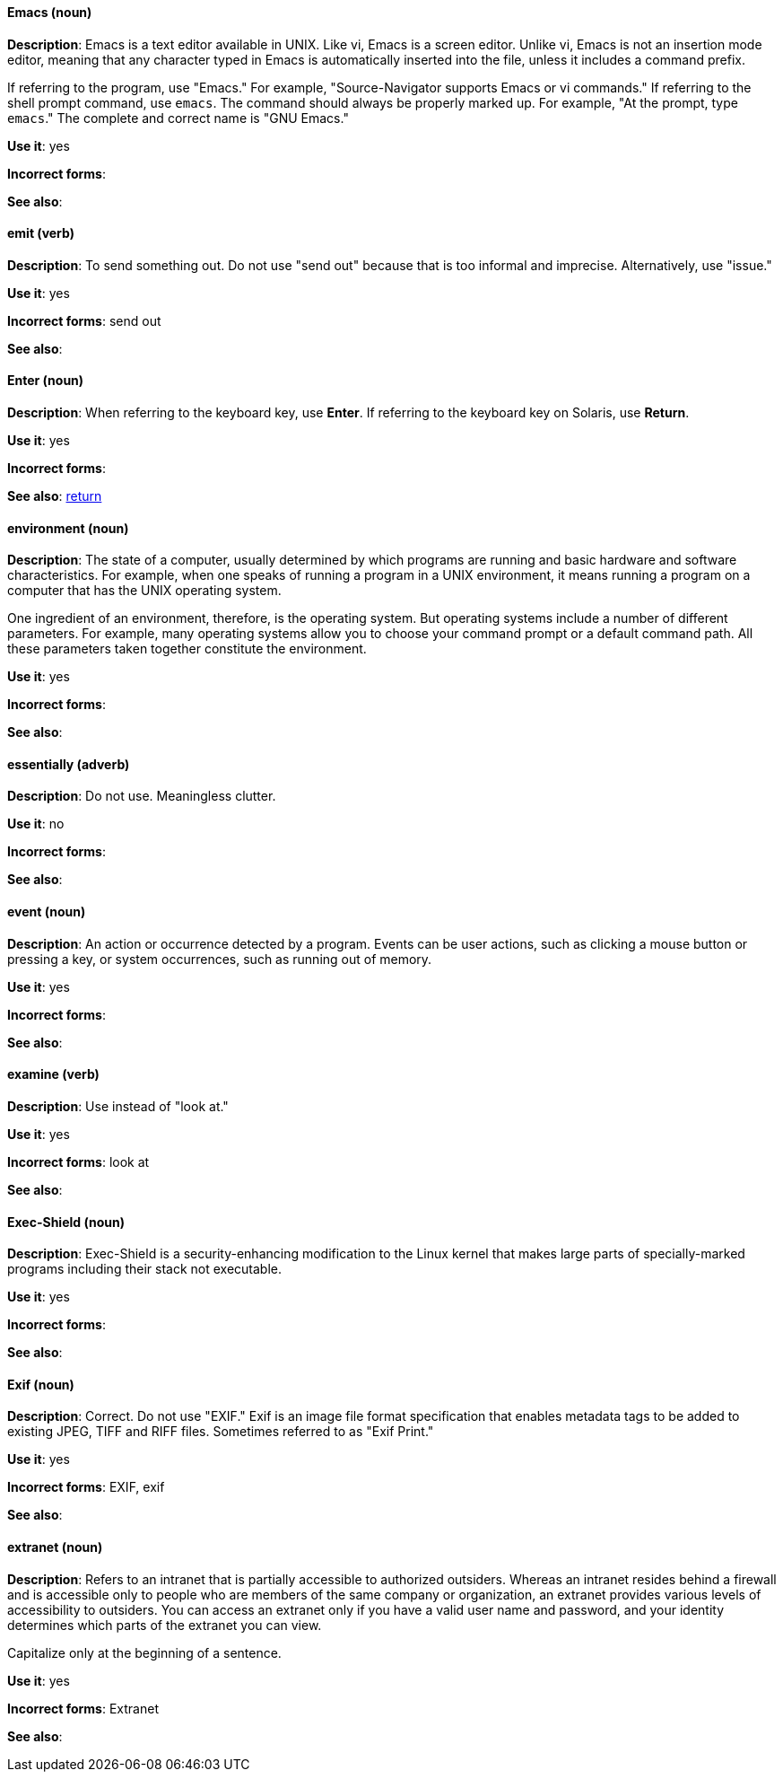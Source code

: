 [discrete]
==== Emacs (noun)
[[emacs]]
*Description*: Emacs is a text editor available in UNIX. Like vi, Emacs is a screen editor. Unlike vi, Emacs is not an insertion mode editor, meaning that any character typed in Emacs is automatically inserted into the file, unless it includes a command prefix.

If referring to the program, use "Emacs." For example, "Source-Navigator supports Emacs or vi commands." If referring to the shell prompt command, use `emacs`. The command should always be properly marked up. For example, "At the prompt, type `emacs`." The complete and correct name is "GNU Emacs." 

*Use it*: yes

*Incorrect forms*: 

*See also*:

[discrete]
==== emit (verb)
[[emit]]
*Description*: To send something out. Do not use "send out" because that is too informal and imprecise. Alternatively, use "issue."

*Use it*: yes

*Incorrect forms*: send out

*See also*:

[discrete]
==== Enter (noun)
[[enter-n]]
*Description*: When referring to the keyboard key, use *Enter*. If referring to the keyboard key on Solaris, use *Return*.

*Use it*: yes

*Incorrect forms*: 

*See also*: xref:return[return]

[discrete]
==== environment (noun)
[[environment]]
*Description*: The state of a computer, usually determined by which programs are running and basic hardware and software characteristics. For example, when one speaks of running a program in a UNIX environment, it means running a program on a computer that has the UNIX operating system.

One ingredient of an environment, therefore, is the operating system. But operating systems include a number of different parameters. For example, many operating systems allow you to choose your command prompt or a default command path. All these parameters taken together constitute the environment.

*Use it*: yes

*Incorrect forms*: 

*See also*: 

[discrete]
==== essentially (adverb)
[[essentially]]
*Description*: Do not use. Meaningless clutter.

*Use it*: no

*Incorrect forms*: 

*See also*: 

[discrete]
==== event (noun)
[[event]]
*Description*: An action or occurrence detected by a program. Events can be user actions, such as clicking a mouse button or pressing a key, or system occurrences, such as running out of memory. 

*Use it*: yes

*Incorrect forms*: 

*See also*:

[discrete]
==== examine (verb)
[[examine]]
*Description*: Use instead of "look at."

*Use it*: yes

*Incorrect forms*: look at

*See also*:

[discrete]
==== Exec-Shield (noun)
[[exec-shield]]
*Description*: Exec-Shield is a security-enhancing modification to the Linux kernel that makes large parts of specially-marked programs including their stack not executable. 

*Use it*: yes

*Incorrect forms*: 

*See also*:

[discrete]
==== Exif (noun)
[[exif]]
*Description*: Correct. Do not use "EXIF." Exif is an image file format specification that enables metadata tags to be added to existing JPEG, TIFF and RIFF files. Sometimes referred to as "Exif Print."

*Use it*: yes

*Incorrect forms*: EXIF, exif

*See also*: 

[discrete]
==== extranet (noun)
[[extranet]]
*Description*: Refers to an intranet that is partially accessible to authorized outsiders. Whereas an intranet resides behind a firewall and is accessible only to people who are members of the same company or organization, an extranet provides various levels of accessibility to outsiders. You can access an extranet only if you have a valid user name and password, and your identity determines which parts of the extranet you can view.

Capitalize only at the beginning of a sentence. 

*Use it*: yes

*Incorrect forms*: Extranet

*See also*:
